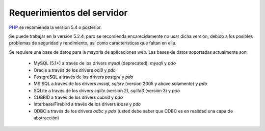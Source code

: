 ###########################
Requerimientos del servidor
###########################

`PHP <http://www.php.net/>`_ se recomienda la versión 5.4 o posterior.

Se puede trabajar en la versión 5.2.4, pero se recomienda encarecidamente
no usar dicha versión, debido a los posibles problemas de seguridad y
rendimiento, así como características que faltan en ella.

Se requiere una base de datos para la mayoría de aplicaciones web. Las
bases de datos soportadas actualmente son:

  - MySQL (5.1+) a través de los drivers *mysql* (deprecated), *mysqli* y *pdo*
  - Oracle a través de los drivers *oci8* y *pdo*
  - PostgreSQL a través de los drivers *postgre* y *pdo*
  - MS SQL a través de los drivers *mssql*, *sqlsrv* (version 2005 y above solamente) y *pdo*
  - SQLite a través de los drivers *sqlite* (versión 2), *sqlite3* (versión 3) y *pdo*
  - CUBRID a través de los drivers *cubrid* y *pdo*
  - Interbase/Firebird a través de los drivers *ibase* y *pdo*
  - ODBC a través de los drivers *odbc* y *pdo* (usted debe saber que ODBC es en realidad una capa de abstracción)